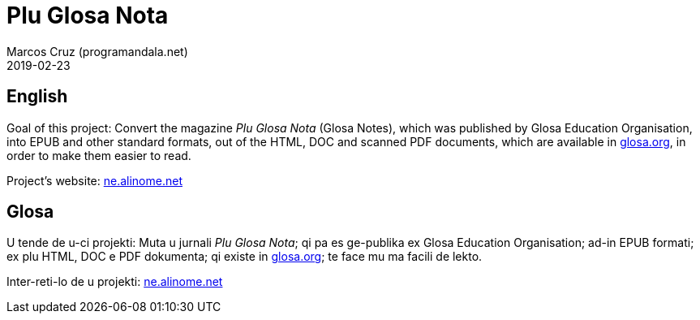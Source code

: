 = Plu Glosa Nota
:author: Marcos Cruz (programandala.net)
:revdate: 2019-02-23

== English

Goal of this project: Convert the magazine _Plu Glosa Nota_ (Glosa
Notes), which was published by Glosa Education Organisation, into EPUB
and other standard formats, out of the HTML, DOC and scanned PDF
documents, which are available in http://glosa.org[glosa.org], in
order to make them easier to read.

Project's website: http://ne.alinome.net[ne.alinome.net]

== Glosa

U tende de u-ci projekti: Muta u jurnali _Plu Glosa Nota_; qi pa es
ge-publika ex Glosa Education Organisation; ad-in EPUB formati; ex plu
HTML, DOC e PDF dokumenta; qi existe in http://glosa.org[glosa.org];
te face mu ma facili de lekto.

Inter-reti-lo de u projekti: http://ne.alinome.net[ne.alinome.net]
